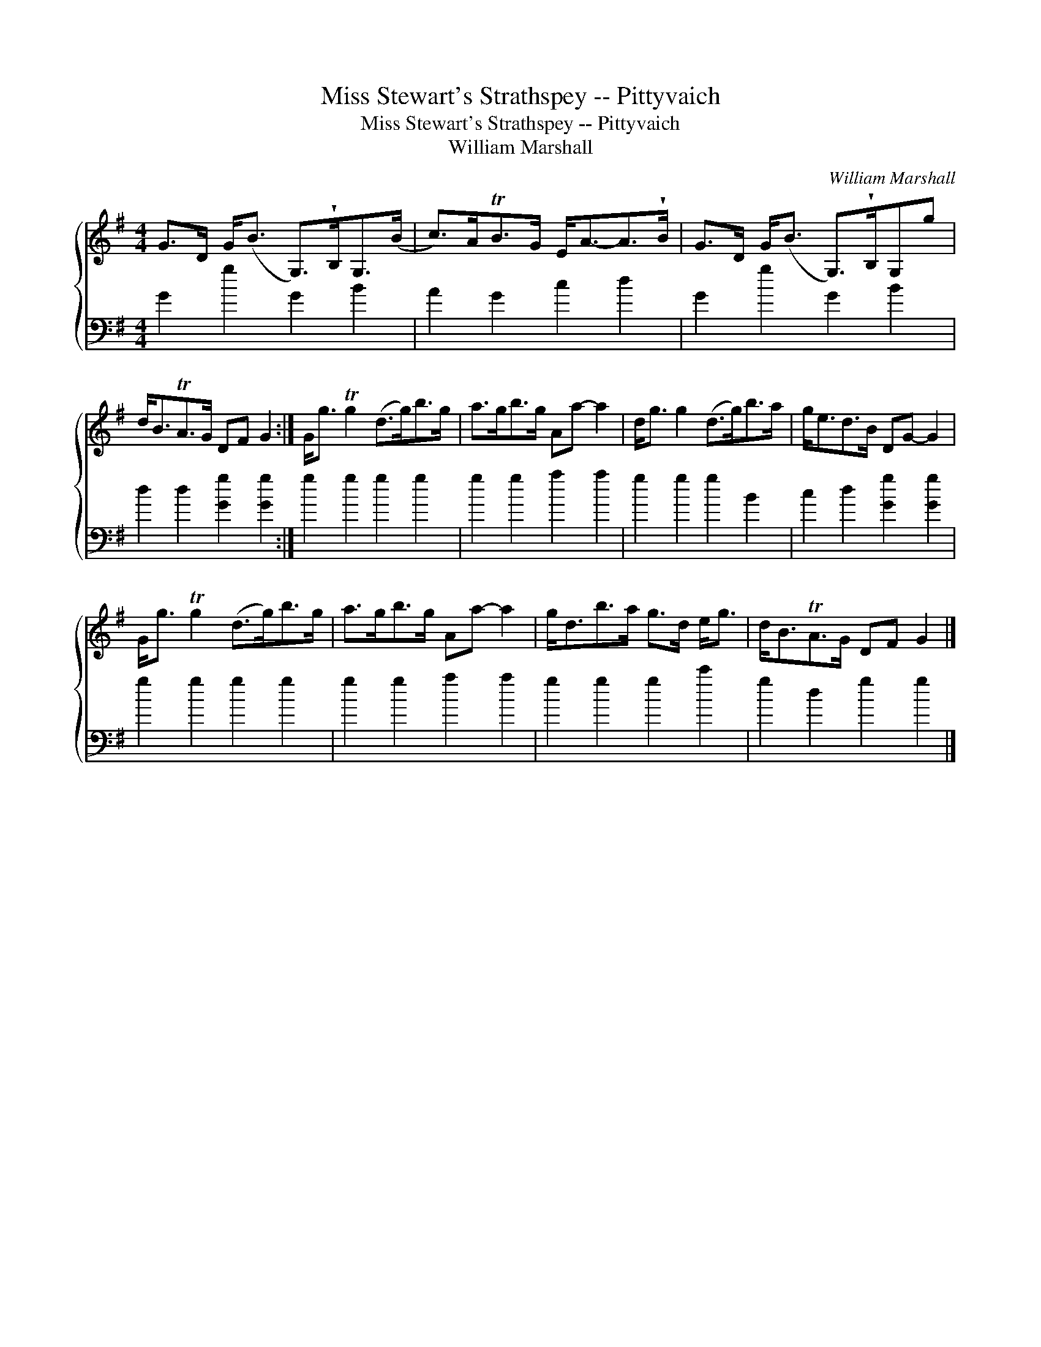 X:1
T:Miss Stewart's Strathspey -- Pittyvaich
T:Miss Stewart's Strathspey -- Pittyvaich
T:William Marshall
C:William Marshall
%%score { 1 2 }
L:1/8
M:4/4
K:G
V:1 treble 
V:2 bass 
V:1
 G>D G<(B G,>)!wedge!B,G,>(B | c>)ATB>G E<A-A>!wedge!B | G>D G<(B G,>)!wedge!B,G,g | %3
 d<BTA>G DF G2 :| G<g Tg2 (d>g)b>g | a>gb>g Aa- a2 | d<g g2 (d>g)b>a | g<ed>B DG- G2 | %8
 G<g Tg2 (d>g)b>g | a>gb>g Aa- a2 | g<db>a g>d e<g | d<BTA>G DF G2 |] %12
V:2
 G2 g2 G2 B2 | A2 G2 c2 d2 | G2 g2 G2 B2 | d2 d2 [Gg]2 [Gg]2 :| g2 g2 g2 g2 | g2 g2 a2 a2 | %6
 g2 g2 g2 B2 | c2 d2 [Gg]2 [Gg]2 | g2 g2 g2 g2 | g2 g2 a2 a2 | g2 g2 g2 c'2 | g2 d2 g2 g2 |] %12

